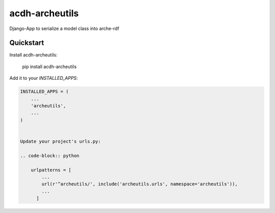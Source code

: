 =============================
acdh-archeutils
=============================

Django-App to serialize a model class into arche-rdf


Quickstart
----------

Install acdh-archeutils:

    pip install acdh-archeutils

Add it to your `INSTALLED_APPS`:

.. code-block:: python

    INSTALLED_APPS = (
        ...
        'archeutils',
        ...
    )


    Update your project's urls.py:

    .. code-block:: python

        urlpatterns = [
            ...
            url(r'^archeutils/', include('archeutils.urls', namespace='archeutils')),
            ...
          ]
